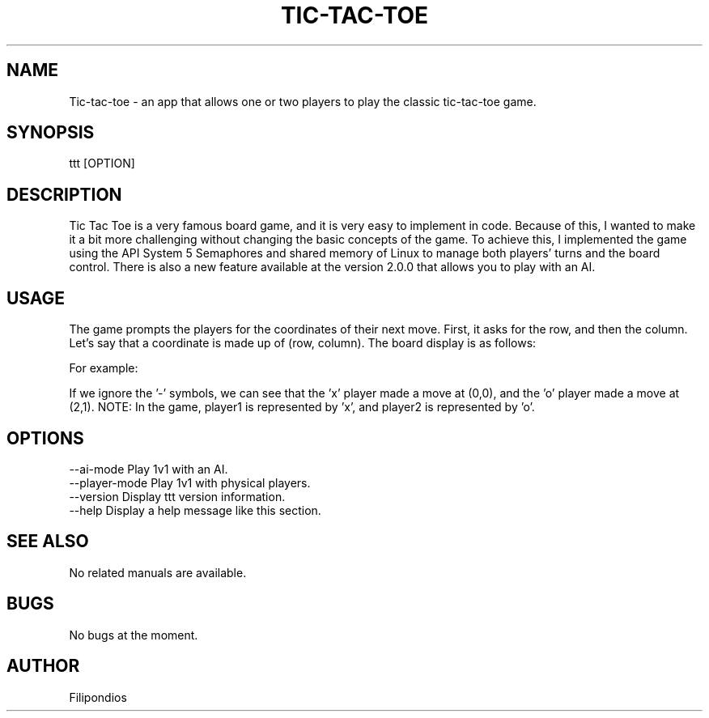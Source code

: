 .TH TIC-TAC-TOE 1 "April 5, 2023" "Version 2.0.0" "User Manual"

.SH NAME
Tic-tac-toe \- an app that allows one or two players to play the classic tic-tac-toe game.

.SH SYNOPSIS
ttt [OPTION]

.SH DESCRIPTION
Tic Tac Toe is a very famous board game, and it is very easy to implement in code. Because of this, I wanted to make it a bit more challenging without changing the basic concepts of the game. To achieve this, I implemented the game using the API System 5 Semaphores and shared memory of Linux to manage both players' turns and the board control. There is also a new feature available at the version 2.0.0 that allows you to play with an AI.

.SH USAGE
The game prompts the players for the coordinates of their next move. First, it asks for the row, and then the column. Let's say that a coordinate is made up of (row, column). The board display is as follows:

.PP
.TS
tab(@);
c c c .
(0,0) (0,1) (0,2) 
(1,0) (1,1) (1,2)
(2,0) (2,1) (2,2)
.TE

.PP
For example:

.PP
.TS
tab(@);
c c c .
x - -  
- - -
- o -
.TE

.PP
If we ignore the '-' symbols, we can see that the 'x' player made a move at (0,0), and the 'o' player made a move at (2,1). NOTE: In the game, player1 is represented by 'x', and player2 is represented by 'o'.

.SH OPTIONS
--ai-mode                Play 1v1 with an AI.
.br
--player-mode            Play 1v1 with physical players.
.br
--version                Display ttt version information.
.br
--help                   Display a help message like this section.    

.SH SEE ALSO
No related manuals are available.

.SH BUGS
No bugs at the moment.

.SH AUTHOR
Filipondios
